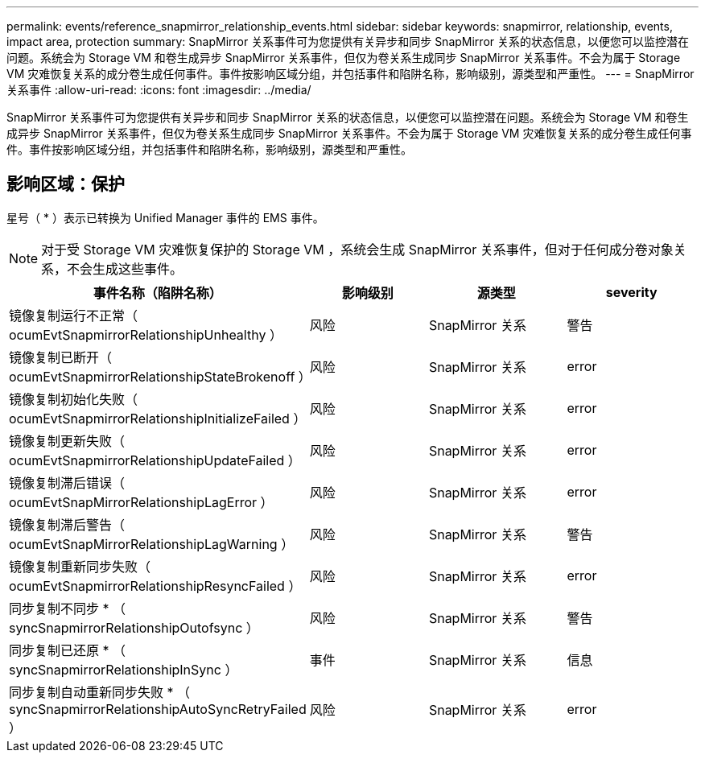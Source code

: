 ---
permalink: events/reference_snapmirror_relationship_events.html 
sidebar: sidebar 
keywords: snapmirror, relationship, events, impact area, protection 
summary: SnapMirror 关系事件可为您提供有关异步和同步 SnapMirror 关系的状态信息，以便您可以监控潜在问题。系统会为 Storage VM 和卷生成异步 SnapMirror 关系事件，但仅为卷关系生成同步 SnapMirror 关系事件。不会为属于 Storage VM 灾难恢复关系的成分卷生成任何事件。事件按影响区域分组，并包括事件和陷阱名称，影响级别，源类型和严重性。 
---
= SnapMirror 关系事件
:allow-uri-read: 
:icons: font
:imagesdir: ../media/


[role="lead"]
SnapMirror 关系事件可为您提供有关异步和同步 SnapMirror 关系的状态信息，以便您可以监控潜在问题。系统会为 Storage VM 和卷生成异步 SnapMirror 关系事件，但仅为卷关系生成同步 SnapMirror 关系事件。不会为属于 Storage VM 灾难恢复关系的成分卷生成任何事件。事件按影响区域分组，并包括事件和陷阱名称，影响级别，源类型和严重性。



== 影响区域：保护

星号（ * ）表示已转换为 Unified Manager 事件的 EMS 事件。

[NOTE]
====
对于受 Storage VM 灾难恢复保护的 Storage VM ，系统会生成 SnapMirror 关系事件，但对于任何成分卷对象关系，不会生成这些事件。

====
|===
| 事件名称（陷阱名称） | 影响级别 | 源类型 | severity 


 a| 
镜像复制运行不正常（ ocumEvtSnapmirrorRelationshipUnhealthy ）
 a| 
风险
 a| 
SnapMirror 关系
 a| 
警告



 a| 
镜像复制已断开（ ocumEvtSnapmirrorRelationshipStateBrokenoff ）
 a| 
风险
 a| 
SnapMirror 关系
 a| 
error



 a| 
镜像复制初始化失败（ ocumEvtSnapmirrorRelationshipInitializeFailed ）
 a| 
风险
 a| 
SnapMirror 关系
 a| 
error



 a| 
镜像复制更新失败（ ocumEvtSnapmirrorRelationshipUpdateFailed ）
 a| 
风险
 a| 
SnapMirror 关系
 a| 
error



 a| 
镜像复制滞后错误（ ocumEvtSnapMirrorRelationshipLagError ）
 a| 
风险
 a| 
SnapMirror 关系
 a| 
error



 a| 
镜像复制滞后警告（ ocumEvtSnapMirrorRelationshipLagWarning ）
 a| 
风险
 a| 
SnapMirror 关系
 a| 
警告



 a| 
镜像复制重新同步失败（ ocumEvtSnapmirrorRelationshipResyncFailed ）
 a| 
风险
 a| 
SnapMirror 关系
 a| 
error



 a| 
同步复制不同步 * （ syncSnapmirrorRelationshipOutofsync ）
 a| 
风险
 a| 
SnapMirror 关系
 a| 
警告



 a| 
同步复制已还原 * （ syncSnapmirrorRelationshipInSync ）
 a| 
事件
 a| 
SnapMirror 关系
 a| 
信息



 a| 
同步复制自动重新同步失败 * （ syncSnapmirrorRelationshipAutoSyncRetryFailed ）
 a| 
风险
 a| 
SnapMirror 关系
 a| 
error

|===